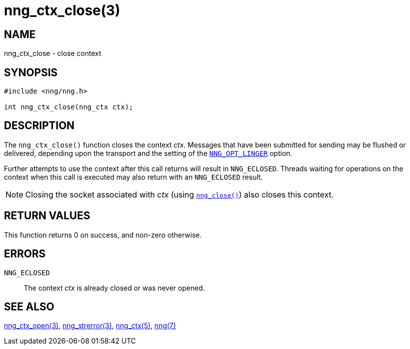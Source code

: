 = nng_ctx_close(3)
//
// Copyright 2018 Staysail Systems, Inc. <info@staysail.tech>
// Copyright 2018 Capitar IT Group BV <info@capitar.com>
//
// This document is supplied under the terms of the MIT License, a
// copy of which should be located in the distribution where this
// file was obtained (LICENSE.txt).  A copy of the license may also be
// found online at https://opensource.org/licenses/MIT.
//

== NAME

nng_ctx_close - close context

== SYNOPSIS

[source, c]
----
#include <nng/nng.h>

int nng_ctx_close(nng_ctx ctx);
----

== DESCRIPTION

The `nng_ctx_close()` function closes the context _ctx_.
Messages that have been submitted for sending may be flushed or delivered,
depending upon the transport and the setting of the
<<nng_options.5#NNG_OPT_LINGER,`NNG_OPT_LINGER`>> option.

Further attempts to use the context after this call returns will result
in `NNG_ECLOSED`.
Threads waiting for operations on the context when this
call is executed may also return with an `NNG_ECLOSED` result.

NOTE: Closing the socket associated with _ctx_
(using <<nng_close.3#,`nng_close()`>>) also closes this context.

== RETURN VALUES

This function returns 0 on success, and non-zero otherwise.

== ERRORS

`NNG_ECLOSED`:: The context _ctx_ is already closed or was never opened.

== SEE ALSO

<<nng_ctx_open.3#,nng_ctx_open(3)>>,
<<nng_strerror.3#,nng_strerror(3)>>,
<<nng_ctx.5#,nng_ctx(5)>>,
<<nng.7#,nng(7)>>
